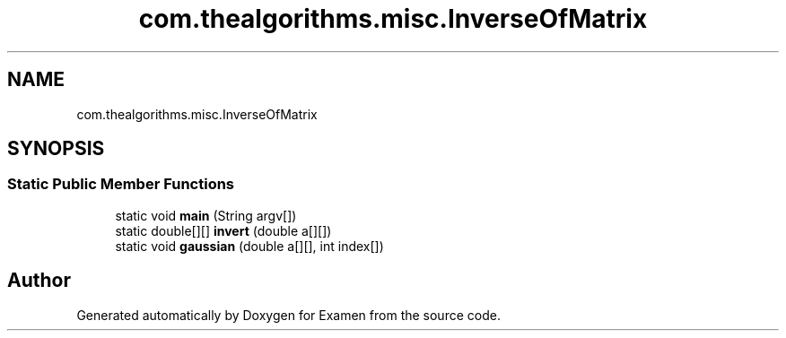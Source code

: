 .TH "com.thealgorithms.misc.InverseOfMatrix" 3 "Fri Jan 28 2022" "Examen" \" -*- nroff -*-
.ad l
.nh
.SH NAME
com.thealgorithms.misc.InverseOfMatrix
.SH SYNOPSIS
.br
.PP
.SS "Static Public Member Functions"

.in +1c
.ti -1c
.RI "static void \fBmain\fP (String argv[])"
.br
.ti -1c
.RI "static double[][] \fBinvert\fP (double a[][])"
.br
.ti -1c
.RI "static void \fBgaussian\fP (double a[][], int index[])"
.br
.in -1c

.SH "Author"
.PP 
Generated automatically by Doxygen for Examen from the source code\&.
